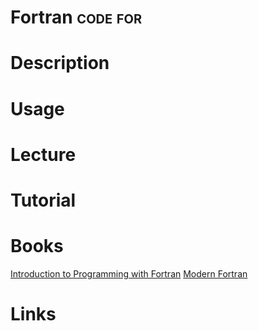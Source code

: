 #+TAGS: code for


* Fortran                                                          :code:for:
* Description
* Usage
* Lecture
* Tutorial
* Books
[[file://home/crito/Documents/Fortran/Introduction_to_Programming_with_Fortran_3e.pdf][Introduction to Programming with Fortran]]
[[file://home/crito/Documents/Fortran/Modern_Fortran.pdf][Modern Fortran]]
* Links
